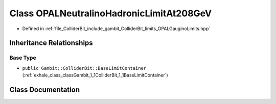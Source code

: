 .. _exhale_class_classGambit_1_1ColliderBit_1_1OPALNeutralinoHadronicLimitAt208GeV:

Class OPALNeutralinoHadronicLimitAt208GeV
=========================================

- Defined in :ref:`file_ColliderBit_include_gambit_ColliderBit_limits_OPALGauginoLimits.hpp`


Inheritance Relationships
-------------------------

Base Type
*********

- ``public Gambit::ColliderBit::BaseLimitContainer`` (:ref:`exhale_class_classGambit_1_1ColliderBit_1_1BaseLimitContainer`)


Class Documentation
-------------------


.. doxygenclass:: Gambit::ColliderBit::OPALNeutralinoHadronicLimitAt208GeV
   :project: GAMBIT
   :members:
   :protected-members:
   :undoc-members: